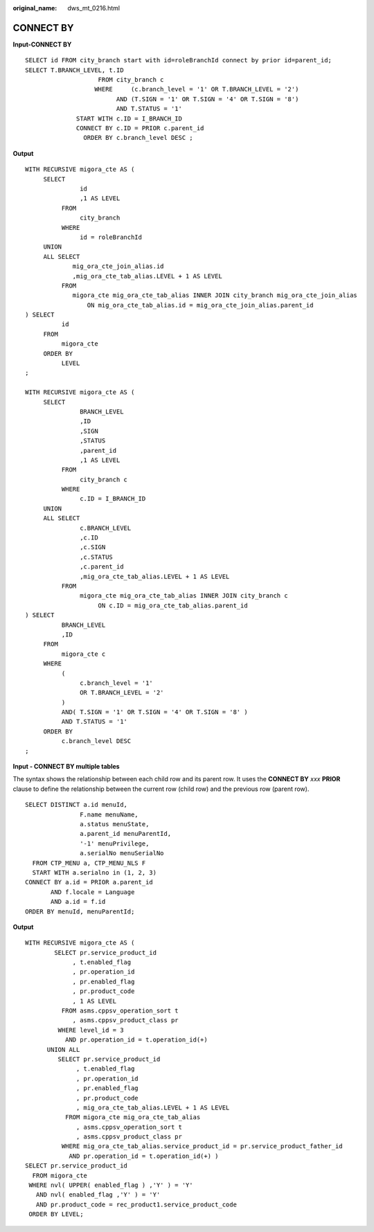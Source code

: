 :original_name: dws_mt_0216.html

.. _dws_mt_0216:

CONNECT BY
==========

**Input-CONNECT BY**

::

   SELECT id FROM city_branch start with id=roleBranchId connect by prior id=parent_id;
   SELECT T.BRANCH_LEVEL, t.ID
                       FROM city_branch c
                      WHERE     (c.branch_level = '1' OR T.BRANCH_LEVEL = '2')
                            AND (T.SIGN = '1' OR T.SIGN = '4' OR T.SIGN = '8')
                            AND T.STATUS = '1'
                 START WITH c.ID = I_BRANCH_ID
                 CONNECT BY c.ID = PRIOR c.parent_id
                   ORDER BY c.branch_level DESC ;

**Output**

::

   WITH RECURSIVE migora_cte AS (
        SELECT
                  id
                  ,1 AS LEVEL
             FROM
                  city_branch
             WHERE
                  id = roleBranchId
        UNION
        ALL SELECT
                mig_ora_cte_join_alias.id
                ,mig_ora_cte_tab_alias.LEVEL + 1 AS LEVEL
             FROM
                migora_cte mig_ora_cte_tab_alias INNER JOIN city_branch mig_ora_cte_join_alias
                    ON mig_ora_cte_tab_alias.id = mig_ora_cte_join_alias.parent_id
   ) SELECT
             id
        FROM
             migora_cte
        ORDER BY
             LEVEL
   ;

   WITH RECURSIVE migora_cte AS (
        SELECT
                  BRANCH_LEVEL
                  ,ID
                  ,SIGN
                  ,STATUS
                  ,parent_id
                  ,1 AS LEVEL
             FROM
                  city_branch c
             WHERE
                  c.ID = I_BRANCH_ID
        UNION
        ALL SELECT
                  c.BRANCH_LEVEL
                  ,c.ID
                  ,c.SIGN
                  ,c.STATUS
                  ,c.parent_id
                  ,mig_ora_cte_tab_alias.LEVEL + 1 AS LEVEL
             FROM
                  migora_cte mig_ora_cte_tab_alias INNER JOIN city_branch c
                       ON c.ID = mig_ora_cte_tab_alias.parent_id
   ) SELECT
             BRANCH_LEVEL
             ,ID
        FROM
             migora_cte c
        WHERE
             (
                  c.branch_level = '1'
                  OR T.BRANCH_LEVEL = '2'
             )
             AND( T.SIGN = '1' OR T.SIGN = '4' OR T.SIGN = '8' )
             AND T.STATUS = '1'
        ORDER BY
             c.branch_level DESC
   ;

**Input - CONNECT BY multiple tables**

The syntax shows the relationship between each child row and its parent row. It uses the **CONNECT BY** *xxx* **PRIOR** clause to define the relationship between the current row (child row) and the previous row (parent row).

::

   SELECT DISTINCT a.id menuId,
                  F.name menuName,
                  a.status menuState,
                  a.parent_id menuParentId,
                  '-1' menuPrivilege,
                  a.serialNo menuSerialNo
     FROM CTP_MENU a, CTP_MENU_NLS F
     START WITH a.serialno in (1, 2, 3)
   CONNECT BY a.id = PRIOR a.parent_id
          AND f.locale = Language
          AND a.id = f.id
   ORDER BY menuId, menuParentId;

**Output**

::

   WITH RECURSIVE migora_cte AS (
           SELECT pr.service_product_id
                , t.enabled_flag
                , pr.operation_id
                , pr.enabled_flag
                , pr.product_code
                , 1 AS LEVEL
             FROM asms.cppsv_operation_sort t
                , asms.cppsv_product_class pr
            WHERE level_id = 3
              AND pr.operation_id = t.operation_id(+)
         UNION ALL
            SELECT pr.service_product_id
                 , t.enabled_flag
                 , pr.operation_id
                 , pr.enabled_flag
                 , pr.product_code
                 , mig_ora_cte_tab_alias.LEVEL + 1 AS LEVEL
              FROM migora_cte mig_ora_cte_tab_alias
                 , asms.cppsv_operation_sort t
                 , asms.cppsv_product_class pr
             WHERE mig_ora_cte_tab_alias.service_product_id = pr.service_product_father_id
               AND pr.operation_id = t.operation_id(+) )
   SELECT pr.service_product_id
     FROM migora_cte
    WHERE nvl( UPPER( enabled_flag ) ,'Y' ) = 'Y'
      AND nvl( enabled_flag ,'Y' ) = 'Y'
      AND pr.product_code = rec_product1.service_product_code
    ORDER BY LEVEL;

